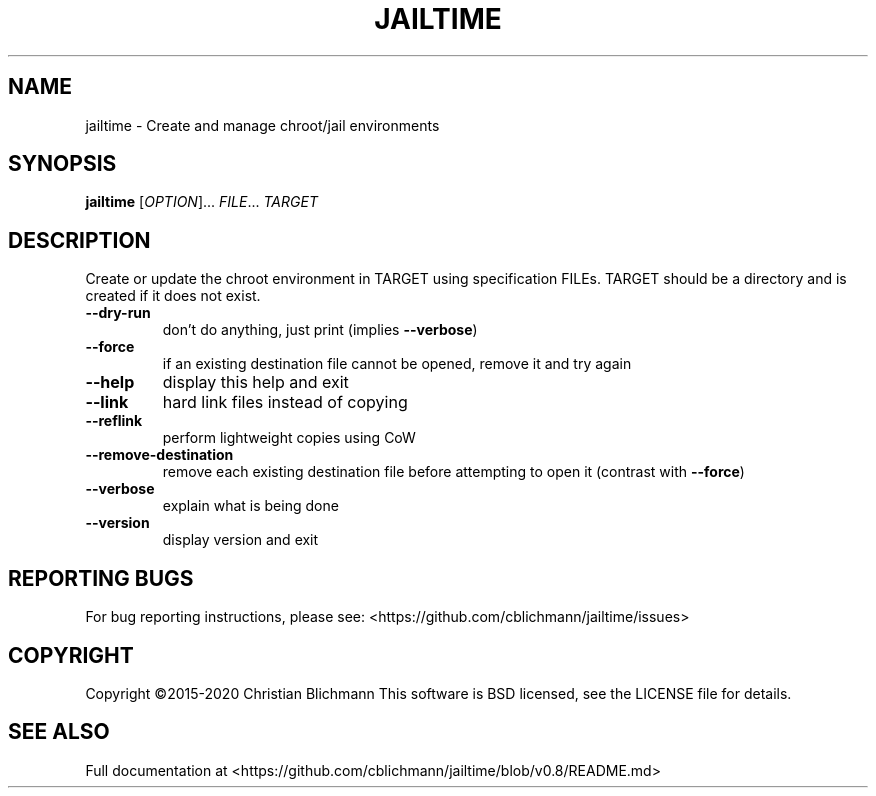 .\" jailtime version 0.8
.\" Copyright (c)2015-2020 Christian Blichmann
.\"
.\" Artisanal hard-crafted man page for jailtime
.\"
.\" Redistribution and use in source and binary forms, with or without
.\" modification, are permitted provided that the following conditions are met:
.\"     * Redistributions of source code must retain the above copyright
.\"       notice, this list of conditions and the following disclaimer.
.\"     * Redistributions in binary form must reproduce the above copyright
.\"       notice, this list of conditions and the following disclaimer in the
.\"       documentation and/or other materials provided with the distribution.
.\"
.\" THIS SOFTWARE IS PROVIDED BY THE COPYRIGHT HOLDERS AND CONTRIBUTORS "AS IS"
.\" AND ANY EXPRESS OR IMPLIED WARRANTIES, INCLUDING, BUT NOT LIMITED TO, THE
.\" IMPLIED WARRANTIES OF MERCHANTABILITY AND FITNESS FOR A PARTICULAR PURPOSE
.\" ARE DISCLAIMED. IN NO EVENT SHALL THE COPYRIGHT HOLDER OR CONTRIBUTORS BE
.\" LIABLE FOR ANY DIRECT, INDIRECT, INCIDENTAL, SPECIAL, EXEMPLARY, OR
.\" CONSEQUENTIAL DAMAGES (INCLUDING, BUT NOT LIMITED TO, PROCUREMENT OF
.\" SUBSTITUTE GOODS OR SERVICES; LOSS OF USE, DATA, OR PROFITS; OR BUSINESS
.\" INTERRUPTION) HOWEVER CAUSED AND ON ANY THEORY OF LIABILITY, WHETHER IN
.\" CONTRACT, STRICT LIABILITY, OR TORT (INCLUDING NEGLIGENCE OR OTHERWISE)
.\" ARISING IN ANY WAY OUT OF THE USE OF THIS SOFTWARE, EVEN IF ADVISED OF THE
.\" POSSIBILITY OF SUCH DAMAGE.

.TH JAILTIME "1" "February 2020" "jailtime" "User Commands"
.SH NAME
jailtime \- Create and manage chroot/jail environments
.SH SYNOPSIS
.B jailtime
[\fI\,OPTION\/\fR]... \fI\,FILE\/\fR... \fI\,TARGET\/\fR
.SH DESCRIPTION
Create or update the chroot environment in TARGET using specification
FILEs. TARGET should be a directory and is created if it does not
exist.
.TP
\fB\-\-dry\-run\fR
don't do anything, just print (implies \fB\-\-verbose\fR)
.TP
\fB\-\-force\fR
if an existing destination file cannot be
opened, remove it and try again
.TP
\fB\-\-help\fR
display this help and exit
.TP
\fB\-\-link\fR
hard link files instead of copying
.TP
\fB\-\-reflink\fR
perform lightweight copies using CoW
.TP
\fB\-\-remove\-destination\fR
remove each existing destination file before
attempting to open it (contrast with \fB\-\-force\fR)
.TP
\fB\-\-verbose\fR
explain what is being done
.TP
\fB\-\-version\fR
display version and exit
.PP
.SH "REPORTING BUGS"
For bug reporting instructions, please see: <https://github.com/cblichmann/jailtime/issues>
.SH COPYRIGHT
Copyright \(co2015\-2020 Christian Blichmann
This software is BSD licensed, see the LICENSE file for details.
.SH "SEE ALSO"
Full documentation at <https://github.com/cblichmann/jailtime/blob/v0.8/README.md>
